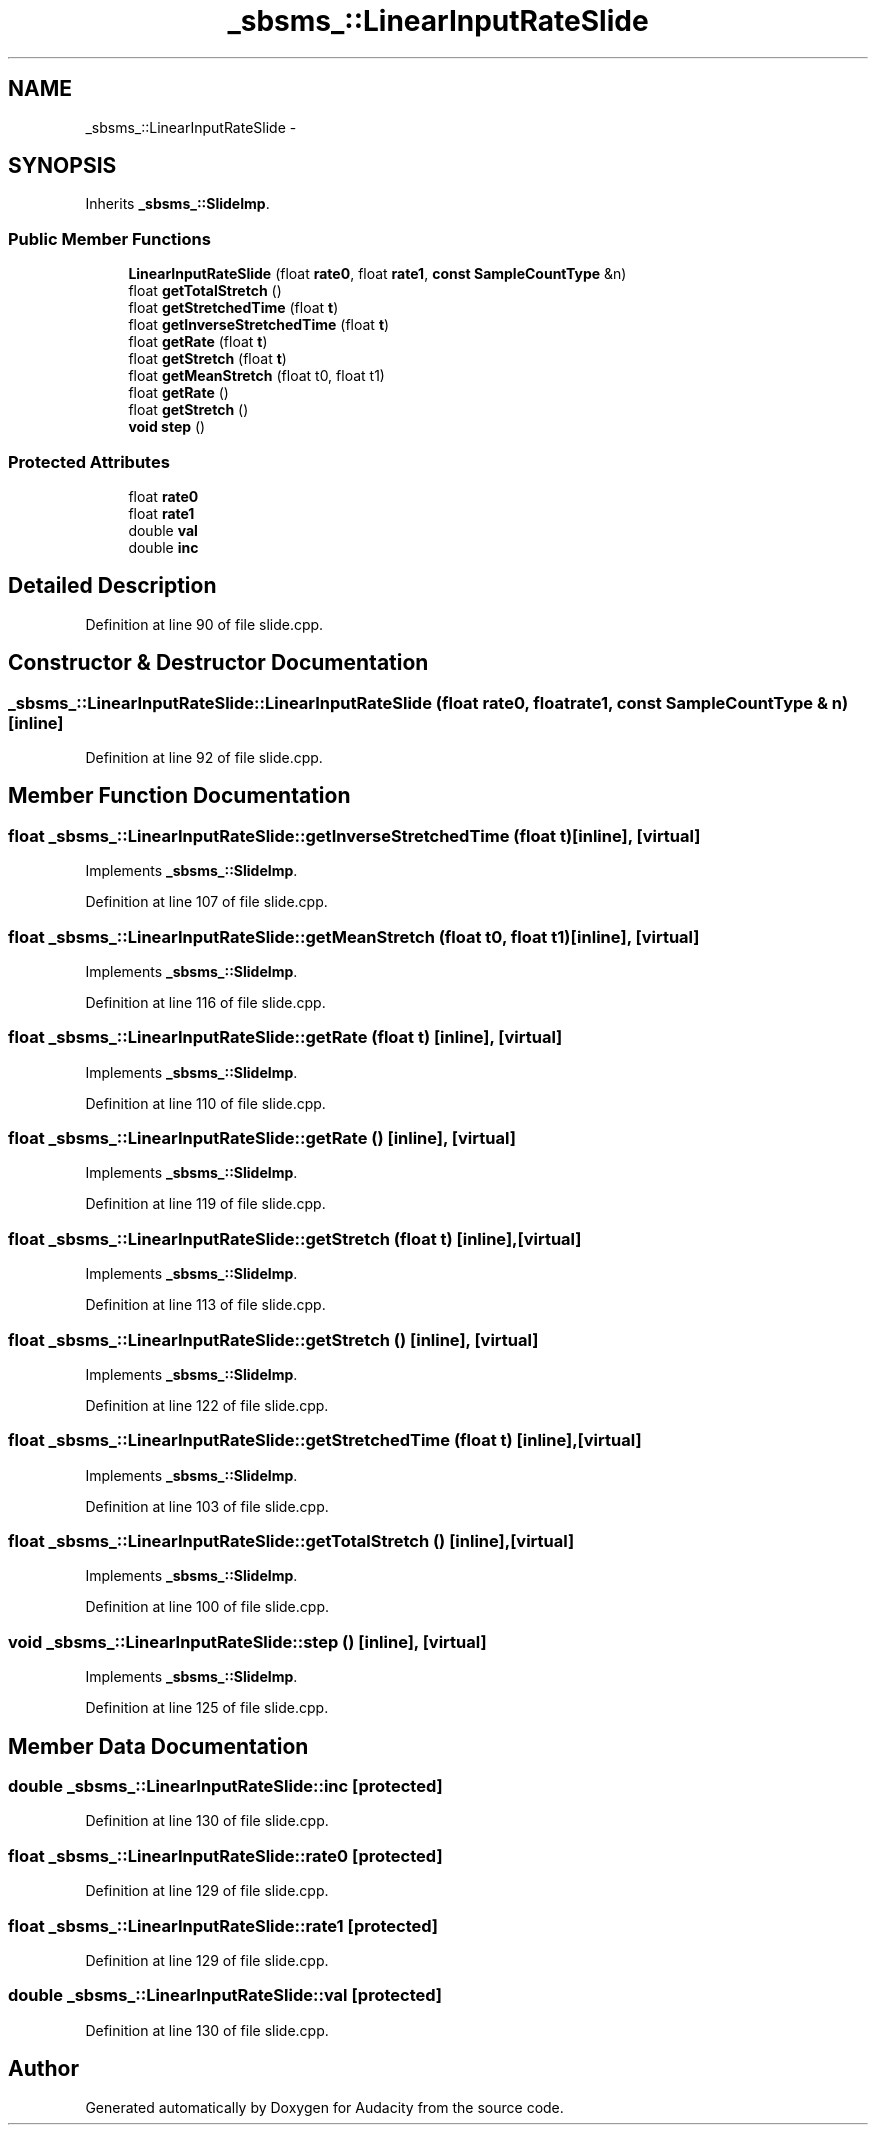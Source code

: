 .TH "_sbsms_::LinearInputRateSlide" 3 "Thu Apr 28 2016" "Audacity" \" -*- nroff -*-
.ad l
.nh
.SH NAME
_sbsms_::LinearInputRateSlide \- 
.SH SYNOPSIS
.br
.PP
.PP
Inherits \fB_sbsms_::SlideImp\fP\&.
.SS "Public Member Functions"

.in +1c
.ti -1c
.RI "\fBLinearInputRateSlide\fP (float \fBrate0\fP, float \fBrate1\fP, \fBconst\fP \fBSampleCountType\fP &n)"
.br
.ti -1c
.RI "float \fBgetTotalStretch\fP ()"
.br
.ti -1c
.RI "float \fBgetStretchedTime\fP (float \fBt\fP)"
.br
.ti -1c
.RI "float \fBgetInverseStretchedTime\fP (float \fBt\fP)"
.br
.ti -1c
.RI "float \fBgetRate\fP (float \fBt\fP)"
.br
.ti -1c
.RI "float \fBgetStretch\fP (float \fBt\fP)"
.br
.ti -1c
.RI "float \fBgetMeanStretch\fP (float t0, float t1)"
.br
.ti -1c
.RI "float \fBgetRate\fP ()"
.br
.ti -1c
.RI "float \fBgetStretch\fP ()"
.br
.ti -1c
.RI "\fBvoid\fP \fBstep\fP ()"
.br
.in -1c
.SS "Protected Attributes"

.in +1c
.ti -1c
.RI "float \fBrate0\fP"
.br
.ti -1c
.RI "float \fBrate1\fP"
.br
.ti -1c
.RI "double \fBval\fP"
.br
.ti -1c
.RI "double \fBinc\fP"
.br
.in -1c
.SH "Detailed Description"
.PP 
Definition at line 90 of file slide\&.cpp\&.
.SH "Constructor & Destructor Documentation"
.PP 
.SS "_sbsms_::LinearInputRateSlide::LinearInputRateSlide (float rate0, float rate1, \fBconst\fP \fBSampleCountType\fP & n)\fC [inline]\fP"

.PP
Definition at line 92 of file slide\&.cpp\&.
.SH "Member Function Documentation"
.PP 
.SS "float _sbsms_::LinearInputRateSlide::getInverseStretchedTime (float t)\fC [inline]\fP, \fC [virtual]\fP"

.PP
Implements \fB_sbsms_::SlideImp\fP\&.
.PP
Definition at line 107 of file slide\&.cpp\&.
.SS "float _sbsms_::LinearInputRateSlide::getMeanStretch (float t0, float t1)\fC [inline]\fP, \fC [virtual]\fP"

.PP
Implements \fB_sbsms_::SlideImp\fP\&.
.PP
Definition at line 116 of file slide\&.cpp\&.
.SS "float _sbsms_::LinearInputRateSlide::getRate (float t)\fC [inline]\fP, \fC [virtual]\fP"

.PP
Implements \fB_sbsms_::SlideImp\fP\&.
.PP
Definition at line 110 of file slide\&.cpp\&.
.SS "float _sbsms_::LinearInputRateSlide::getRate ()\fC [inline]\fP, \fC [virtual]\fP"

.PP
Implements \fB_sbsms_::SlideImp\fP\&.
.PP
Definition at line 119 of file slide\&.cpp\&.
.SS "float _sbsms_::LinearInputRateSlide::getStretch (float t)\fC [inline]\fP, \fC [virtual]\fP"

.PP
Implements \fB_sbsms_::SlideImp\fP\&.
.PP
Definition at line 113 of file slide\&.cpp\&.
.SS "float _sbsms_::LinearInputRateSlide::getStretch ()\fC [inline]\fP, \fC [virtual]\fP"

.PP
Implements \fB_sbsms_::SlideImp\fP\&.
.PP
Definition at line 122 of file slide\&.cpp\&.
.SS "float _sbsms_::LinearInputRateSlide::getStretchedTime (float t)\fC [inline]\fP, \fC [virtual]\fP"

.PP
Implements \fB_sbsms_::SlideImp\fP\&.
.PP
Definition at line 103 of file slide\&.cpp\&.
.SS "float _sbsms_::LinearInputRateSlide::getTotalStretch ()\fC [inline]\fP, \fC [virtual]\fP"

.PP
Implements \fB_sbsms_::SlideImp\fP\&.
.PP
Definition at line 100 of file slide\&.cpp\&.
.SS "\fBvoid\fP _sbsms_::LinearInputRateSlide::step ()\fC [inline]\fP, \fC [virtual]\fP"

.PP
Implements \fB_sbsms_::SlideImp\fP\&.
.PP
Definition at line 125 of file slide\&.cpp\&.
.SH "Member Data Documentation"
.PP 
.SS "double _sbsms_::LinearInputRateSlide::inc\fC [protected]\fP"

.PP
Definition at line 130 of file slide\&.cpp\&.
.SS "float _sbsms_::LinearInputRateSlide::rate0\fC [protected]\fP"

.PP
Definition at line 129 of file slide\&.cpp\&.
.SS "float _sbsms_::LinearInputRateSlide::rate1\fC [protected]\fP"

.PP
Definition at line 129 of file slide\&.cpp\&.
.SS "double _sbsms_::LinearInputRateSlide::val\fC [protected]\fP"

.PP
Definition at line 130 of file slide\&.cpp\&.

.SH "Author"
.PP 
Generated automatically by Doxygen for Audacity from the source code\&.
